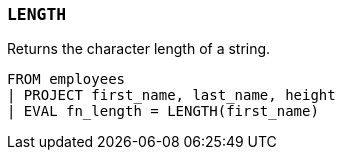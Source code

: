 [[esql-length]]
=== `LENGTH`
Returns the character length of a string.

[source,esql]
----
FROM employees
| PROJECT first_name, last_name, height
| EVAL fn_length = LENGTH(first_name)
----
